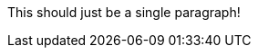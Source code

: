This should just be a single paragraph!

////

** Even if there are star and other characters

The comment info in here should not be included,
even if the final line is a comment block line.

////
